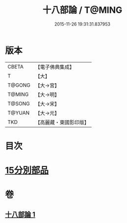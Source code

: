 #+TITLE: 十八部論 / T@MING
#+DATE: 2015-11-26 19:31:31.837953
* 版本
 |     CBETA|【電子佛典集成】|
 |         T|【大】     |
 |    T@GONG|【大→宮】   |
 |    T@MING|【大→明】   |
 |    T@SONG|【大→宋】   |
 |    T@YUAN|【大→元】   |
 |       TKD|【高麗藏・東國影印版】|

* 目次
* [[file:KR6r0009_001.txt::001-0017b18][15分別部品]]
* 卷
** [[file:KR6r0009_001.txt][十八部論 1]]
